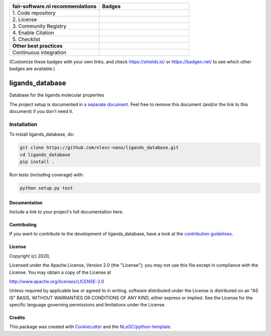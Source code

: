 .. list-table::
   :widths: 25 25
   :header-rows: 1

   * - fair-software.nl recommendations
     - Badges
   * - \1. Code repository
     - |GitHub Badge|
   * - \2. License
     - |License Badge|
   * - \3. Community Registry
     - |PyPI Badge| |Research Software Directory Badge|
   * - \4. Enable Citation
     - |Zenodo Badge|
   * - \5. Checklist
     - |CII Best Practices Badge|
   * - **Other best practices**
     -
   * - Continuous integration
     - |Python Build| |PyPI Publish|

(Customize these badges with your own links, and check https://shields.io/ or https://badgen.net/ to see which other badges are available.)

.. |GitHub Badge| image:: https://img.shields.io/badge/github-repo-000.svg?logo=github&labelColor=gray&color=blue
   :target: https://github.com/nlesc-nano/ligands_database
   :alt: GitHub Badge

.. |License Badge| image:: https://img.shields.io/github/license/nlesc-nano/ligands_database
   :target: https://github.com/nlesc-nano/ligands_database
   :alt: License Badge

.. |PyPI Badge| image:: https://img.shields.io/pypi/v/ligands_database.svg?colorB=blue
   :target: https://pypi.python.org/project/ligands_database/
   :alt: PyPI Badge
.. |Research Software Directory Badge| image:: https://img.shields.io/badge/rsd-ligands_database-00a3e3.svg
   :target: https://www.research-software.nl/software/ligands_database
   :alt: Research Software Directory Badge

..
    Goto https://zenodo.org/account/settings/github/ to enable Zenodo/GitHub integration.
    After creation of a GitHub release at https://github.com/nlesc-nano/ligands_database/releases
    there will be a Zenodo upload created at https://zenodo.org/deposit with a DOI, this DOI can be put in the Zenodo badge urls.
    In the README, we prefer to use the concept DOI over versioned DOI, see https://help.zenodo.org/#versioning.
.. |Zenodo Badge| image:: https://zenodo.org/badge/DOI/< replace with created DOI >.svg
   :target: https://doi.org/<replace with created DOI>
   :alt: Zenodo Badge

..
    A CII Best Practices project can be created at https://bestpractices.coreinfrastructure.org/en/projects/new
.. |CII Best Practices Badge| image:: https://bestpractices.coreinfrastructure.org/projects/< replace with created project identifier >/badge
   :target: https://bestpractices.coreinfrastructure.org/projects/< replace with created project identifier >
   :alt: CII Best Practices Badge

.. |Python Build| image:: https://github.com/nlesc-nano/ligands_database/workflows/Python/badge.svg
   :target: https://github.com/nlesc-nano/ligands_database/actions?query=workflow%3A%22Python%22
   :alt: Python Build

.. |PyPI Publish| image:: https://github.com/nlesc-nano/ligands_database/workflows/PyPI/badge.svg
   :target: https://github.com/nlesc-nano/ligands_database/actions?query=workflow%3A%22PyPI%22
   :alt: PyPI Publish

################################################################################
ligands_database
################################################################################

Database for the ligands molecular properties


The project setup is documented in `a separate document <project_setup.rst>`_. Feel free to remove this document (and/or the link to this document) if you don't need it.

Installation
------------

To install ligands_database, do:

.. code-block:: console

  git clone https://github.com/nlesc-nano/ligands_database.git
  cd ligands_database
  pip install .


Run tests (including coverage) with:

.. code-block:: console

  python setup.py test


Documentation
*************

.. _README:

Include a link to your project's full documentation here.

Contributing
************

If you want to contribute to the development of ligands_database,
have a look at the `contribution guidelines <CONTRIBUTING.rst>`_.

License
*******

Copyright (c) 2020, 

Licensed under the Apache License, Version 2.0 (the "License");
you may not use this file except in compliance with the License.
You may obtain a copy of the License at

http://www.apache.org/licenses/LICENSE-2.0

Unless required by applicable law or agreed to in writing, software
distributed under the License is distributed on an "AS IS" BASIS,
WITHOUT WARRANTIES OR CONDITIONS OF ANY KIND, either express or implied.
See the License for the specific language governing permissions and
limitations under the License.



Credits
*******

This package was created with `Cookiecutter <https://github.com/audreyr/cookiecutter>`_ and the `NLeSC/python-template <https://github.com/NLeSC/python-template>`_.
